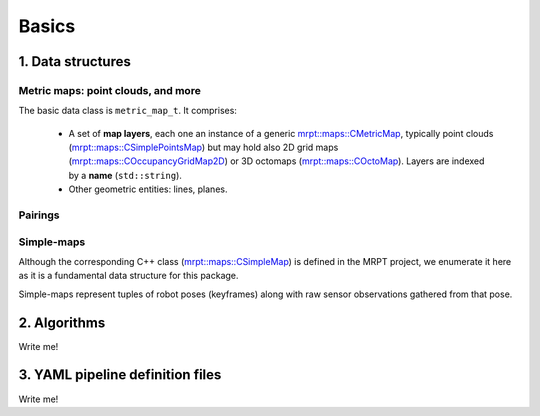 .. _mp2p_icp_basics:

=================
Basics
=================


1. Data structures
####################

Metric maps: point clouds, and more
---------------------------------------

The basic data class is ``metric_map_t``. It comprises:

  - A set of **map layers**, each one an instance of a generic `mrpt::maps::CMetricMap <https://docs.mrpt.org/reference/latest/class_mrpt_maps_CMetricMap.html>`_, typically point clouds (`mrpt::maps::CSimplePointsMap <https://docs.mrpt.org/reference/latest/class_mrpt_maps_CSimplePointsMap.html>`_) but may hold also 2D grid maps (`mrpt::maps::COccupancyGridMap2D <https://docs.mrpt.org/reference/latest/class_mrpt_maps_COccupancyGridMap2D.html>`_) or 3D octomaps (`mrpt::maps::COctoMap <https://docs.mrpt.org/reference/latest/class_mrpt_maps_COctoMap.html>`_). Layers are indexed by a **name** (``std::string``).

  - Other geometric entities: lines, planes.

.. image:: imgs/metric_map_t_with_details.png
  :width: 600

Pairings
-------------

.. image:: imgs/Pairings.png
  :width: 400

Simple-maps
---------------------------------------
Although the corresponding C++ class 
(`mrpt::maps::CSimpleMap <https://docs.mrpt.org/reference/latest/class_mrpt_maps_CSimpleMap.html>`_) 
is defined in the MRPT project,
we enumerate it here as it is a fundamental data structure for this package.

Simple-maps represent tuples of robot poses (keyframes) along with 
raw sensor observations gathered from that pose.



2. Algorithms
##################

Write me!


3. YAML pipeline definition files
###################################

Write me!

